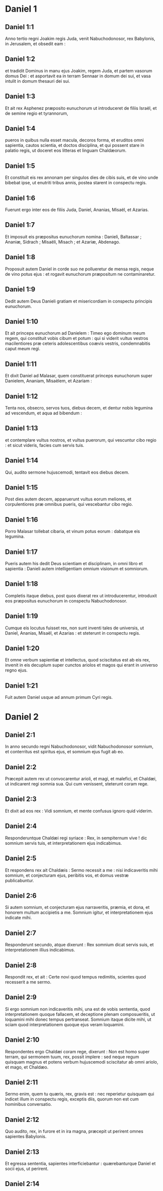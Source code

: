 * Daniel 1

** Daniel 1:1

Anno tertio regni Joakim regis Juda, venit Nabuchodonosor, rex Babylonis, in Jerusalem, et obsedit eam :

** Daniel 1:2

et tradidit Dominus in manu ejus Joakim, regem Juda, et partem vasorum domus Dei : et asportavit ea in terram Sennaar in domum dei sui, et vasa intulit in domum thesauri dei sui.

** Daniel 1:3

Et ait rex Asphenez præposito eunuchorum ut introduceret de filiis Israël, et de semine regio et tyrannorum,

** Daniel 1:4

pueros in quibus nulla esset macula, decoros forma, et eruditos omni sapientia, cautos scientia, et doctos disciplina, et qui possent stare in palatio regis, ut doceret eos litteras et linguam Chaldæorum.

** Daniel 1:5

Et constituit eis rex annonam per singulos dies de cibis suis, et de vino unde bibebat ipse, ut enutriti tribus annis, postea starent in conspectu regis.

** Daniel 1:6

Fuerunt ergo inter eos de filiis Juda, Daniel, Ananias, Misaël, et Azarias.

** Daniel 1:7

Et imposuit eis præpositus eunuchorum nomina : Danieli, Baltassar ; Ananiæ, Sidrach ; Misaëli, Misach ; et Azariæ, Abdenago.

** Daniel 1:8

Proposuit autem Daniel in corde suo ne pollueretur de mensa regis, neque de vino potus ejus : et rogavit eunuchorum præpositum ne contaminaretur.

** Daniel 1:9

Dedit autem Deus Danieli gratiam et misericordiam in conspectu principis eunuchorum.

** Daniel 1:10

Et ait princeps eunuchorum ad Danielem : Timeo ego dominum meum regem, qui constituit vobis cibum et potum : qui si viderit vultus vestros macilentiores præ ceteris adolescentibus coævis vestris, condemnabitis caput meum regi.

** Daniel 1:11

Et dixit Daniel ad Malasar, quem constituerat princeps eunuchorum super Danielem, Ananiam, Misaëlem, et Azariam :

** Daniel 1:12

Tenta nos, obsecro, servos tuos, diebus decem, et dentur nobis legumina ad vescendum, et aqua ad bibendum :

** Daniel 1:13

et contemplare vultus nostros, et vultus puerorum, qui vescuntur cibo regio : et sicut videris, facies cum servis tuis.

** Daniel 1:14

Qui, audito sermone hujuscemodi, tentavit eos diebus decem.

** Daniel 1:15

Post dies autem decem, apparuerunt vultus eorum meliores, et corpulentiores præ omnibus pueris, qui vescebantur cibo regio.

** Daniel 1:16

Porro Malasar tollebat cibaria, et vinum potus eorum : dabatque eis legumina.

** Daniel 1:17

Pueris autem his dedit Deus scientiam et disciplinam, in omni libro et sapientia : Danieli autem intelligentiam omnium visionum et somniorum.

** Daniel 1:18

Completis itaque diebus, post quos dixerat rex ut introducerentur, introduxit eos præpositus eunuchorum in conspectu Nabuchodonosor.

** Daniel 1:19

Cumque eis locutus fuisset rex, non sunt inventi tales de universis, ut Daniel, Ananias, Misaël, et Azarias : et steterunt in conspectu regis.

** Daniel 1:20

Et omne verbum sapientiæ et intellectus, quod sciscitatus est ab eis rex, invenit in eis decuplum super cunctos ariolos et magos qui erant in universo regno ejus.

** Daniel 1:21

Fuit autem Daniel usque ad annum primum Cyri regis.   

* Daniel 2

** Daniel 2:1

In anno secundo regni Nabuchodonosor, vidit Nabuchodonosor somnium, et conterritus est spiritus ejus, et somnium ejus fugit ab eo.

** Daniel 2:2

Præcepit autem rex ut convocarentur arioli, et magi, et malefici, et Chaldæi, ut indicarent regi somnia sua. Qui cum venissent, steterunt coram rege.

** Daniel 2:3

Et dixit ad eos rex : Vidi somnium, et mente confusus ignoro quid viderim.

** Daniel 2:4

Responderuntque Chaldæi regi syriace : Rex, in sempiternum vive ! dic somnium servis tuis, et interpretationem ejus indicabimus.

** Daniel 2:5

Et respondens rex ait Chaldæis : Sermo recessit a me : nisi indicaveritis mihi somnium, et conjecturam ejus, peribitis vos, et domus vestræ publicabuntur.

** Daniel 2:6

Si autem somnium, et conjecturam ejus narraveritis, præmia, et dona, et honorem multum accipietis a me. Somnium igitur, et interpretationem ejus indicate mihi.

** Daniel 2:7

Responderunt secundo, atque dixerunt : Rex somnium dicat servis suis, et interpretationem illius indicabimus.

** Daniel 2:8

Respondit rex, et ait : Certe novi quod tempus redimitis, scientes quod recesserit a me sermo.

** Daniel 2:9

Si ergo somnium non indicaveritis mihi, una est de vobis sententia, quod interpretationem quoque fallacem, et deceptione plenam composueritis, ut loquamini mihi donec tempus pertranseat. Somnium itaque dicite mihi, ut sciam quod interpretationem quoque ejus veram loquamini.

** Daniel 2:10

Respondentes ergo Chaldæi coram rege, dixerunt : Non est homo super terram, qui sermonem tuum, rex, possit implere : sed neque regum quisquam magnus et potens verbum hujuscemodi sciscitatur ab omni ariolo, et mago, et Chaldæo.

** Daniel 2:11

Sermo enim, quem tu quæris, rex, gravis est : nec reperietur quisquam qui indicet illum in conspectu regis, exceptis diis, quorum non est cum hominibus conversatio.

** Daniel 2:12

Quo audito, rex, in furore et in ira magna, præcepit ut perirent omnes sapientes Babylonis.

** Daniel 2:13

Et egressa sententia, sapientes interficiebantur : quærebanturque Daniel et socii ejus, ut perirent.

** Daniel 2:14

Tunc Daniel requisivit de lege atque sententia ab Arioch principe militiæ regis, qui egressus fuerat ad interficiendos sapientes Babylonis.

** Daniel 2:15

Et interrogavit eum, qui a rege potestatem acceperat, quam ob causam tam crudelis sententia a facie regis esset egressa. Cum ergo rem indicasset Arioch Danieli,

** Daniel 2:16

Daniel ingressus rogavit regem ut tempus daret sibi ad solutionem indicandam regi.

** Daniel 2:17

Et ingressus est domum suam, Ananiæque et Misaëli et Azariæ, sociis suis, indicavit negotium,

** Daniel 2:18

ut quærerent misericordiam a facie Dei cæli super sacramento isto, et non perirent Daniel et socii ejus cum ceteris sapientibus Babylonis.  

** Daniel 2:19

Tunc Danieli mysterium per visionem nocte revelatum est : et benedixit Daniel Deum cæli,

** Daniel 2:20

et locutus ait : Sit nomen Domini benedictum a sæculo et usque in sæculum : quia sapientia et fortitudo ejus sunt.

** Daniel 2:21

Et ipse mutat tempora, et ætates : transfert regna, atque constituit : dat sapientiam sapientibus, et scientiam intelligentibus disciplinam.

** Daniel 2:22

Ipse revelat profunda et abscondita, et novit in tenebris constituta : et lux cum eo est.

** Daniel 2:23

Tibi, Deus patrum nostrorum, confiteor, teque laudo, quia sapientiam et fortitudinem dedisti mihi, et nunc ostendisti mihi quæ rogavimus te, quia sermonem regis aperuisti nobis.

** Daniel 2:24

Post hæc Daniel ingressus ad Arioch, quem constituerat rex ut perderet sapientes Babylonis, sic ei locutus est : Sapientes Babylonis ne perdas : introduc me in conspectu regis, et solutionem regi narrabo.  

** Daniel 2:25

Tunc Arioch festinus introduxit Danielem ad regem, et dixit ei : Inveni hominem de filiis transmigrationis Juda, qui solutionem regi annuntiet.

** Daniel 2:26

Respondit rex, et dixit Danieli, cujus nomen erat Baltassar : Putasne vere potes mihi indicare somnium, quod vidi, et interpretationem ejus ?

** Daniel 2:27

Et respondens Daniel coram rege, ait : Mysterium, quod rex interrogat, sapientes, magi, arioli, et aruspices nequeunt indicare regi :

** Daniel 2:28

sed est Deus in cælo revelans mysteria, qui indicavit tibi, rex Nabuchodonosor, quæ ventura sunt in novissimis temporibus. Somnium tuum, et visiones capitis tui in cubili tuo hujuscemodi sunt.

** Daniel 2:29

Tu, rex, cogitare cœpisti in strato tuo, quid esset futurum post hæc : et qui revelat mysteria, ostendit tibi quæ ventura sunt.

** Daniel 2:30

Mihi quoque non in sapientia, quæ est in me plus quam in cunctis viventibus, sacramentum hoc revelatum est : sed ut interpretatio regi manifesta fieret, et cogitationes mentis tuæ scires.

** Daniel 2:31

Tu, rex, videbas, et ecce quasi statua una grandis : statua illa magna, et statura sublimis stabat contra te, et intuitus ejus erat terribilis.

** Daniel 2:32

Hujus statuæ caput ex auro optimo erat, pectus autem et brachia de argento, porro venter et femora ex ære,

** Daniel 2:33

tibiæ autem ferreæ : pedum quædam pars erat ferrea, quædam autem fictilis.

** Daniel 2:34

Videbas ita, donec abscissus est lapis de monte sine manibus : et percussit statuam in pedibus ejus ferreis et fictilibus, et comminuit eos.

** Daniel 2:35

Tunc contrita sunt pariter ferrum, testa, æs, argentum, et aurum, et redacta quasi in favillam æstivæ areæ, quæ rapta sunt vento, nullusque locus inventus est eis : lapis autem, qui percusserat statuam, factus est mons magnus, et implevit universam terram.

** Daniel 2:36

Hoc est somnium : interpretationem quoque ejus dicemus coram te, rex.  

** Daniel 2:37

Tu rex regum es : et Deus cæli regnum, et fortitudinem, et imperium, et gloriam dedit tibi :

** Daniel 2:38

et omnia, in quibus habitant filii hominum, et bestiæ agri : volucres quoque cæli dedit in manu tua, et sub ditione tua universa constituit : tu es ergo caput aureum.

** Daniel 2:39

Et post te consurget regnum aliud minus te argenteum : et regnum tertium aliud æreum, quod imperabit universæ terræ.

** Daniel 2:40

Et regnum quartum erit velut ferrum : quomodo ferrum comminuit, et domat omnia, sic comminuet, et conteret omnia hæc.

** Daniel 2:41

Porro quia vidisti pedum, et digitorum partem testæ figuli, et partem ferream, regnum divisum erit : quod tamen de plantario ferri orietur, secundum quod vidisti ferrum mistum testæ ex luto.

** Daniel 2:42

Et digitos pedum ex parte ferreos, et ex parte fictiles : ex parte regnum erit solidum, et ex parte contritum.

** Daniel 2:43

Quod autem vidisti ferrum mistum testæ ex luto, commiscebuntur quidem humano semine, sed non adhærebunt sibi, sicut ferrum misceri non potest testæ.

** Daniel 2:44

In diebus autem regnorum illorum suscitabit Deus cæli regnum, quod in æternum non dissipabitur, et regnum ejus alteri populo non tradetur : comminuet autem, et consumet universa regna hæc, et ipsum stabit in æternum.

** Daniel 2:45

Secundum quod vidisti, quod de monte abscissus est lapis sine manibus, et comminuit testam, et ferrum, et æs, et argentum, et aurum, Deus magnus ostendit regi quæ ventura sunt postea : et verum est somnium, et fidelis interpretatio ejus.  

** Daniel 2:46

Tunc rex Nabuchodonosor cecidit in faciem suam, et Danielem adoravit, et hostias, et incensum præcepit ut sacrificarent ei.

** Daniel 2:47

Loquens ergo rex, ait Danieli : Vere Deus vester Deus deorum est, et Dominus regum, et revelans mysteria : quoniam tu potuisti aperire hoc sacramentum.

** Daniel 2:48

Tunc rex Danielem in sublime extulit, et munera multa et magna dedit ei : et constituit eum principem super omnes provincias Babylonis, et præfectum magistratuum super cunctos sapientes Babylonis.

** Daniel 2:49

Daniel autem postulavit a rege, et constituit super opera provinciæ Babylonis Sidrach, Misach, et Abdenago : ipse autem Daniel erat in foribus regis.   

* Daniel 3

** Daniel 3:1

Nabuchodonosor rex fecit statuam auream, altitudine cubitorum sexaginta, latitudine cubitorum sex, et statuit eam in campo Dura, provinciæ Babylonis.

** Daniel 3:2

Itaque Nabuchodonosor rex misit ad congregandos satrapas, magistratus, et judices, duces, et tyrannos, et præfectos, omnesque principes regionum, ut convenirent ad dedicationem statuæ quam erexerat Nabuchodonosor rex.

** Daniel 3:3

Tunc congregati sunt satrapæ, magistratus, et judices, duces, et tyranni, et optimates, qui erant in potestatibus constituti, et universi principes regionum, ut convenirent ad dedicationem statuæ, quam erexerat Nabuchodonosor rex. Stabant autem in conspectu statuæ, quam posuerat Nabuchodonosor rex :

** Daniel 3:4

et præco clamabat valenter : Vobis dicitur populis, tribubus, et linguis :

** Daniel 3:5

in hora qua audieritis sonitum tubæ, et fistulæ, et citharæ, sambucæ, et psalterii, et symphoniæ, et universi generis musicorum, cadentes adorate statuam auream, quam constituit Nabuchodonosor rex.

** Daniel 3:6

Si quis autem non prostratus adoraverit, eadem hora mittetur in fornacem ignis ardentis.

** Daniel 3:7

Post hæc igitur, statim ut audierunt omnes populi sonitum tubæ, fistulæ, et citharæ, sambucæ, et psalterii, et symphoniæ, et omnis generis musicorum, cadentes omnes populi, tribus, et linguæ adoraverunt statuam auream, quam constituerat Nabuchodonosor rex.  

** Daniel 3:8

Statimque in ipso tempore accedentes viri Chaldæi accusaverunt Judæos :

** Daniel 3:9

dixeruntque Nabuchodonosor regi : Rex, in æternum vive !

** Daniel 3:10

tu, rex, posuisti decretum, ut omnis homo, qui audierit sonitum tubæ, fistulæ, et citharæ, sambucæ, et psalterii, et symphoniæ, et universi generis musicorum, prosternat se, et adoret statuam auream :

** Daniel 3:11

si quis autem non procidens adoraverit, mittatur in fornacem ignis ardentis.

** Daniel 3:12

Sunt ergo viri Judæi, quos constituisti super opera regionis Babylonis, Sidrach, Misach, et Abdenago : viri isti contempserunt, rex, decretum tuum : deos tuos non colunt, et statuam auream, quam erexisti, non adorant.

** Daniel 3:13

Tunc Nabuchodonosor, in furore et in ira, præcepit ut adducerentur Sidrach, Misach, et Abdenago : qui confestim adducti sunt in conspectu regis.

** Daniel 3:14

Pronuntiansque Nabuchodonosor rex, ait eis : Verene Sidrach, Misach, et Abdenago, deos meos non colitis, et statuam auream, quam constitui, non adoratis ?

** Daniel 3:15

nunc ergo si estis parati, quacumque hora audieritis sonitum tubæ, fistulæ, citharæ, sambucæ, et psalterii, et symphoniæ, omnisque generis musicorum, prosternite vos, et adorate statuam, quam feci : quod si non adoraveritis, eadem hora mittemini in fornacem ignis ardentis : et quis est Deus, qui eripiet vos de manu mea ?

** Daniel 3:16

Respondentes Sidrach, Misach, et Abdenago, dixerunt regi Nabuchodonosor : Non oportet nos de hac re respondere tibi.

** Daniel 3:17

Ecce enim Deus noster, quem colimus, potest eripere nos de camino ignis ardentis, et de manibus tuis, o rex, liberare.

** Daniel 3:18

Quod si noluerit, notum sit tibi, rex, quia deos tuos non colimus, et statuam auream, quam erexisti, non adoramus.

** Daniel 3:19

Tunc Nabuchodonosor repletus est furore, et aspectus faciei illius immutatus est super Sidrach, Misach, et Abdenago : et præcepit ut succenderetur fornax septuplum quam succendi consueverat.

** Daniel 3:20

Et viris fortissimis de exercitu suo jussit ut ligatis pedibus Sidrach, Misach, et Abdenago, mitterent eos in fornacem ignis ardentis.

** Daniel 3:21

Et confestim viri illi vincti, cum braccis suis, et tiaris, et calceamentis, et vestibus, missi sunt in medium fornacis ignis ardentis :

** Daniel 3:22

nam jussio regis urgebat. Fornax autem succensa erat nimis : porro viros illos, qui miserant Sidrach, Misach, et Abdenago, interfecit flamma ignis.

** Daniel 3:23

Viri autem hi tres, id est, Sidrach, Misach, et Abdenago, ceciderunt in medio camino ignis ardentis, colligati.  

** Daniel 3:24

Et ambulabant in medio flammæ, laudantes Deum, et benedicentes Domino.

** Daniel 3:25

Stans autem Azarias oravit sic, aperiensque os suum in medio ignis, ait :  

** Daniel 3:26

Benedictus es, Domine Deus patrum nostrorum,  et laudabile, et gloriosum nomen tuum in sæcula : 

** Daniel 3:27

quia justus es in omnibus, quæ fecisti nobis,  et universa opera tua vera, et viæ tuæ rectæ,  et omnia judicia tua vera.

** Daniel 3:28

Judicia enim vera fecisti  juxta omnia, quæ induxisti super nos,  et super civitatem sanctam patrum nostrorum Jerusalem :  quia in veritate et in judicio induxisti omnia hæc  propter peccata nostra. 

** Daniel 3:29

Peccavimus enim, et inique egimus recedentes a te,  et deliquimus in omnibus : 

** Daniel 3:30

et præcepta tua non audivimus,  nec observavimus,  nec fecimus sicut præceperas nobis  ut bene nobis esset. 

** Daniel 3:31

Omnia ergo, quæ induxisti super nos,  et universa quæ fecisti nobis,  in vero judicio fecisti ; 

** Daniel 3:32

et tradidisti nos in manibus inimicorum nostrorum iniquorum,  et pessimorum, prævaricatorumque,  et regi injusto, et pessimo ultra omnem terram. 

** Daniel 3:33

Et nunc non possumus aperire os :  confusio, et opprobrium facti sumus servis tuis,  et his qui colunt te. 

** Daniel 3:34

Ne, quæsumus, tradas nos in perpetuum propter nomen tuum,  et ne dissipes testamentum tuum : 

** Daniel 3:35

neque auferas misericordiam tuam a nobis,  propter Abraham, dilectum tuum,  et Isaac, servum tuum,  et Israël, sanctum tuum, 

** Daniel 3:36

quibus locutus es pollicens quod multiplicares semen eorum  sicut stellas cæli,  et sicut arenam quæ est in littore maris ; 

** Daniel 3:37

quia, Domine, imminuti sumus plus quam omnes gentes,  sumusque humiles in universa terra hodie  propter peccata nostra. 

** Daniel 3:38

Et non est in tempore hoc princeps, et dux, et propheta,  neque holocaustum, neque sacrificium,  neque oblatio, neque incensum,  neque locus primitiarum coram te, 

** Daniel 3:39

ut possimus invenire misericordiam tuam,  sed in animo contrito, et spiritu humilitatis suscipiamur. 

** Daniel 3:40

Sicut in holocausto arietum, et taurorum,  et sicut in millibus agnorum pinguium,  sic fiat sacrificium nostrum in conspectu tuo hodie, ut placeat tibi,  quoniam non est confusio confidentibus in te. 

** Daniel 3:41

Et nunc sequimur te in toto corde ;  et timemus te, et quærimus faciem tuam. 

** Daniel 3:42

Nec confundas nos,  sed fac nobiscum juxta mansuetudinem tuam,  et secundum multitudinem misericordiæ tuæ. 

** Daniel 3:43

Et erue nos in mirabilibus tuis,  et da gloriam nomini tuo, Domine ; 

** Daniel 3:44

et confundantur omnes qui ostendunt servis tuis mala :  confundantur in omni potentia tua,  et robur eorum conteratur : 

** Daniel 3:45

et sciant quia tu es Dominus Deus solus,  et gloriosus super orbem terrarum.

** Daniel 3:46

Et non cessabant qui miserant eos ministri regis succendere fornacem, naphtha, et stuppa, et pice, et malleolis,

** Daniel 3:47

et effundebatur flamma super fornacem cubitis quadraginta novem :

** Daniel 3:48

et erupit, et incendit quos reperit juxta fornacem de Chaldæis.

** Daniel 3:49

Angelus autem Domini descendit cum Azaria, et sociis ejus in fornacem : et excussit flammam ignis de fornace,

** Daniel 3:50

et fecit medium fornacis quasi ventum roris flantem, et non tetigit eos omnino ignis, neque contristavit, nec quidquam molestiæ intulit.

** Daniel 3:51

Tunc hi tres quasi ex uno ore laudabant, et glorificabant, et benedicebant Deum in fornace, dicentes : 

** Daniel 3:52

Benedictus es, Domine Deus patrum nostrorum :  et laudabilis, et gloriosus, et superexaltatus in sæcula.  Et benedictum nomen gloriæ tuæ sanctum :  et laudabile, et superexaltatum in omnibus sæculis. 

** Daniel 3:53

Benedictus es in templo sancto gloriæ tuæ :  et superlaudabilis, et supergloriosus in sæcula. 

** Daniel 3:54

Benedictus es in throno regni tui :  et superlaudabilis, et superexaltatus in sæcula. 

** Daniel 3:55

Benedictus es, qui intueris abyssos, et sedes super cherubim :  et laudabilis, et superexaltatus in sæcula. 

** Daniel 3:56

Benedictus es in firmamento cæli :  et laudabilis et gloriosus in sæcula. 

** Daniel 3:57

Benedicite, omnia opera Domini, Domino :  laudate et superexaltate eum in sæcula. 

** Daniel 3:58

Benedicite, angeli Domini, Domino :  laudate et superexaltate eum in sæcula. 

** Daniel 3:59

Benedicite, cæli, Domino :  laudate et superexaltate eum in sæcula. 

** Daniel 3:60

Benedicite, aquæ omnes, quæ super cælos sunt, Domino :  laudate et superexaltate eum in sæcula. 

** Daniel 3:61

Benedicite, omnes virtutes Domini, Domino :  laudate et superexaltate eum in sæcula. 

** Daniel 3:62

Benedicite, sol et luna, Domino :  laudate et superexaltate eum in sæcula. 

** Daniel 3:63

Benedicite, stellæ cæli, Domino :  laudate et superexaltate eum in sæcula. 

** Daniel 3:64

Benedicite, omnis imber et ros, Domino :  laudate et superexaltate eum in sæcula. 

** Daniel 3:65

Benedicite, omnes spiritus Dei, Domino :  laudate et superexaltate eum in sæcula. 

** Daniel 3:66

Benedicite, ignis et æstus, Domino :  laudate et superexaltate eum in sæcula. 

** Daniel 3:67

Benedicite, frigus et æstus, Domino :  laudate et superexaltate eum in sæcula. 

** Daniel 3:68

Benedicite, rores et pruina, Domino :  laudate et superexaltate eum in sæcula. 

** Daniel 3:69

Benedicite, gelu et frigus, Domino :  laudate et superexaltate eum in sæcula. 

** Daniel 3:70

Benedicite, glacies et nives, Domino :  laudate et superexaltate eum in sæcula. 

** Daniel 3:71

Benedicite, noctes et dies, Domino  laudate et superexaltate eum in sæcula. 

** Daniel 3:72

Benedicite, lux et tenebræ, Domino :  laudate et superexaltate eum in sæcula. 

** Daniel 3:73

Benedicite, fulgura et nubes, Domino :  laudate et superexaltate eum in sæcula. 

** Daniel 3:74

Benedicat terra Dominum :  laudet et superexaltet eum in sæcula. 

** Daniel 3:75

Benedicite, montes et colles, Domino :  laudate et superexaltate eum in sæcula. 

** Daniel 3:76

Benedicite, universa germinantia in terra, Domino :  laudate et superexaltate eum in sæcula. 

** Daniel 3:77

Benedicite, fontes, Domino :  laudate et superexaltate eum in sæcula. 

** Daniel 3:78

Benedicite, maria et flumina, Domino :  laudate et superexaltate eum in sæcula. 

** Daniel 3:79

Benedicite, cete, et omnia quæ moventur in aquis, Domino :  laudate et superexaltate eum in sæcula. 

** Daniel 3:80

Benedicite, omnes volucres cæli, Domino :  laudate et superexaltate eum in sæcula. 

** Daniel 3:81

Benedicite, omnes bestiæ et pecora, Domino :  laudate et superexaltate eum in sæcula. 

** Daniel 3:82

Benedicite, filii hominum, Domino :  laudate et superexaltate eum in sæcula. 

** Daniel 3:83

Benedicat Israël Dominum :  laudet et superexaltet eum in sæcula. 

** Daniel 3:84

Benedicite, sacerdotes Domini, Domino :  laudate et superexaltate eum in sæcula. 

** Daniel 3:85

Benedicite, servi Domini, Domino :  laudate et superexaltate eum in sæcula. 

** Daniel 3:86

Benedicite, spiritus et animæ justorum, Domino :  laudate et superexaltate eum in sæcula. 

** Daniel 3:87

Benedicite, sancti et humiles corde, Domino :  laudate et superexaltate eum in sæcula. 

** Daniel 3:88

Benedicite, Anania, Azaria, Misaël, Domino :  laudate et superexaltate eum in sæcula :  quia eruit nos de inferno,  et salvos fecit de manu mortis :  et liberavit nos de medio ardentis flammæ,  et de medio ignis eruit nos. 

** Daniel 3:89

Confitemini Domino, quoniam bonus :  quoniam in sæculum misericordia ejus. 

** Daniel 3:90

Benedicite, omnes religiosi, Domino Deo deorum :  laudate et confitemini ei, quia in omnia sæcula misericordia ejus.  

** Daniel 3:91

Tunc Nabuchodonosor rex obstupuit, et surrexit propere, et ait optimatibus suis : Nonne tres viros misimus in medium ignis compeditos ? Qui respondentes regi, dixerunt : Vere, rex.

** Daniel 3:92

Respondit, et ait : Ecce ego video quatuor viros solutos, et ambulantes in medio ignis, et nihil corruptionis in eis est, et species quarti similis filio Dei.

** Daniel 3:93

Tunc accessit Nabuchodonosor ad ostium fornacis ignis ardentis, et ait : Sidrach, Misach, et Abdenago, servi Dei excelsi, egredimini, et venite. Statimque egressi sunt Sidrach, Misach, et Abdenago de medio ignis.

** Daniel 3:94

Et congregati satrapæ, et magistratus, et judices, et potentes regis contemplabantur viros illos, quoniam nihil potestatis habuisset ignis in corporibus eorum, et capillus capitis eorum non esset adustus, et sarabala eorum non fuissent immutata, et odor ignis non transisset per eos.

** Daniel 3:95

Et erumpens Nabuchodonosor, ait : Benedictus Deus eorum, Sidrach videlicet, Misach, et Abdenago : qui misit angelum suum, et eruit servos suos, qui crediderunt in eum : et verbum regis immutaverunt, et tradiderunt corpora sua ne servirent, et ne adorarent omnem deum, excepto Deo suo.

** Daniel 3:96

A me ergo positum est hoc decretum : ut omnis populus, tribus, et lingua, quæcumque locuta fuerit blasphemiam contra Deum Sidrach, Misach, et Abdenago, dispereat, et domus ejus vastetur : neque enim est alius deus, qui possit ita salvare.

** Daniel 3:97

Tunc rex promovit Sidrach, Misach, et Abdenago in provincia Babylonis.  

** Daniel 3:98

Nabuchodonosor rex, omnibus populis, gentibus, et linguis, qui habitant in universa terra, pax vobis multiplicetur.

** Daniel 3:99

Signa, et mirabilia fecit apud me Deus excelsus. Placuit ergo mihi prædicare

** Daniel 3:100

signa ejus, quia magna sunt : et mirabilia ejus, quia fortia : et regnum ejus regnum sempiternum, et potestas ejus in generationem et generationem.   

* Daniel 4

** Daniel 4:1

Ego Nabuchodonosor quietus eram in domo mea, et florens in palatio meo :

** Daniel 4:2

somnium vidi, quod perterruit me : et cogitationes meæ in strato meo, et visiones capitis mei conturbaverunt me.

** Daniel 4:3

Et per me propositum est decretum ut introducerentur in conspectu meo cuncti sapientes Babylonis, et ut solutionem somnii indicarent mihi.

** Daniel 4:4

Tunc ingrediebantur arioli, magi, Chaldæi, et aruspices, et somnium narravi in conspectu eorum : et solutionem ejus non indicaverunt mihi,

** Daniel 4:5

donec collega ingressus est in conspectu meo Daniel, cui nomen Baltassar secundum nomen dei mei, qui habet spiritum deorum sanctorum in semetipso : et somnium coram ipso locutus sum.

** Daniel 4:6

Baltassar, princeps ariolorum, quoniam ego scio quod spiritum sanctorum deorum habeas in te, et omne sacramentum non est impossibile tibi : visiones somniorum meorum, quas vidi, et solutionem earum narra.

** Daniel 4:7

Visio capitis mei in cubili meo : videbam, et ecce arbor in medio terræ, et altitudo ejus nimia.

** Daniel 4:8

Magna arbor, et fortis, et proceritas ejus contingens cælum : aspectus illius erat usque ad terminos universæ terræ.

** Daniel 4:9

Folia ejus pulcherrima, et fructus ejus nimius : et esca universorum in ea. Subter eam habitabant animalia et bestiæ, et in ramis ejus conversabantur volucres cæli : et ex ea vescebatur omnis caro.

** Daniel 4:10

Videbam in visione capitis mei super stratum meum, et ecce vigil, et sanctus, de cælo descendit.

** Daniel 4:11

Clamavit fortiter, et sic ait : Succidite arborem, et præcidite ramos ejus : excutite folia ejus, et dispergite fructus ejus : fugiant bestiæ, quæ subter eam sunt, et volucres de ramis ejus.

** Daniel 4:12

Verumtamen germen radicum ejus in terra sinite, et alligetur vinculo ferreo et æreo in herbis quæ foris sunt, et rore cæli tingatur, et cum feris pars ejus in herba terræ.

** Daniel 4:13

Cor ejus ab humano commutetur, et cor feræ detur ei : et septem tempora mutentur super eum.

** Daniel 4:14

In sententia vigilum decretum est, et sermo sanctorum, et petitio : donec cognoscant viventes quoniam dominatur Excelsus in regno hominum, et cuicumque voluerit, dabit illud, et humillimum hominem constituet super eum.

** Daniel 4:15

Hoc somnium vidi ego Nabuchodonosor rex : tu ergo Baltassar interpretationem narra festinus, quia omnes sapientes regni mei non queunt solutionem edicere mihi : tu autem potes, quia spiritus deorum sanctorum in te est.

** Daniel 4:16

Tunc Daniel, cujus nomen Baltassar, cœpit intra semetipsum tacitus cogitare quasi una hora : et cogitationes ejus conturbabant eum. Respondens autem rex, ait : Baltassar, somnium et interpretatio ejus non conturbent te. Respondit Baltassar, et dixit : Domine mi, somnium his, qui te oderunt, et interpretatio ejus hostibus tuis sit.

** Daniel 4:17

Arborem, quam vidisti sublimem atque robustam, cujus altitudo pertingit ad cælum, et aspectus illius in omnem terram ;

** Daniel 4:18

et rami ejus pulcherrimi, et fructus ejus nimius, et esca omnium in ea, subter eam habitantes bestiæ agri, et in ramis ejus commorantes aves cæli :

** Daniel 4:19

tu es rex, qui magnificatus es, et invaluisti : et magnitudo tua crevit, et pervenit usque ad cælum, et potestas tua in terminos universæ terræ.

** Daniel 4:20

Quod autem vidit rex vigilem, et sanctum descendere de cælo, et dicere : Succidite arborem, et dissipate illam, attamen germen radicum ejus in terra dimittite, et vinciatur ferro et ære in herbis foris, et rore cæli conspergatur, et cum feris sit pabulum ejus, donec septem tempora mutentur super eum :

** Daniel 4:21

hæc est interpretatio sententiæ Altissimi, quæ pervenit super dominum meum regem,

** Daniel 4:22

Ejicient te ab hominibus, et cum bestiis ferisque erit habitatio tua, et fœnum ut bos comedes, et rore cæli infunderis : septem quoque tempora mutabuntur super te, donec scias quod dominetur Excelsus super regnum hominum, et cuicumque voluerit, det illud.

** Daniel 4:23

Quod autem præcepit ut relinqueretur germen radicum ejus, id est arboris : regnum tuum tibi manebit postquam cognoveris potestatem esse cælestem.

** Daniel 4:24

Quam ob rem, rex, consilium meum placeat tibi, et peccata tua eleemosynis redime, et iniquitates tuas misericordiis pauperum : forsitan ignoscet delictis tuis.  

** Daniel 4:25

Omnia hæc venerunt super Nabuchodonosor regem.

** Daniel 4:26

Post finem mensium duodecim, in aula Babylonis deambulabat.

** Daniel 4:27

Responditque rex, et ait : Nonne hæc est Babylon magna, quam ego ædificavi in domum regni, in robore fortitudinis meæ, et in gloria decoris mei ?

** Daniel 4:28

Cumque sermo adhuc esset in ore regis, vox de cælo ruit : Tibi dicitur, Nabuchodonosor rex : Regnum tuum transibit a te,

** Daniel 4:29

et ab hominibus ejicient te, et cum bestiis et feris erit habitatio tua : fœnum quasi bos comedes, et septem tempora mutabuntur super te, donec scias quod dominetur Excelsus in regno hominum, et cuicumque voluerit, det illud.

** Daniel 4:30

Eadem hora sermo completus est super Nabuchodonosor, et ex hominibus abjectus est, et fœnum ut bos comedit, et rore cæli corpus ejus infectum est, donec capilli ejus in similitudinem aquilarum crescerent, et ungues ejus quasi avium.  

** Daniel 4:31

Igitur post finem dierum, ego Nabuchodonosor oculos meos ad cælum levavi, et sensus meus redditus est mihi : et Altissimo benedixi, et viventem in sempiternum laudavi et glorificavi : quia potestas ejus potestas sempiterna, et regnum ejus in generationem et generationem.

** Daniel 4:32

Et omnes habitatores terræ apud eum in nihilum reputati sunt : juxta voluntatem enim suam facit tam in virtutibus cæli quam in habitatoribus terræ : et non est qui resistat manui ejus, et dicat ei : Quare fecisti ?

** Daniel 4:33

In ipso tempore sensus meus reversus est ad me, et ad honorem regni mei, decoremque perveni : et figura mea reversa est ad me, et optimates mei et magistratus mei requisierunt me, et in regno meo restitutus sum : et magnificentia amplior addita est mihi.

** Daniel 4:34

Nunc igitur, ego Nabuchodonosor laudo, et magnifico, et glorifico regem cæli : quia omnia opera ejus vera, et viæ ejus judicia, et gradientes in superbia potest humiliare.   

* Daniel 5

** Daniel 5:1

Baltassar rex fecit grande convivium optimatibus suis mille : et unusquisque secundum suam bibebat ætatem.

** Daniel 5:2

Præcepit ergo jam temulentus ut afferrentur vasa aurea et argentea, quæ asportaverat Nabuchodonosor pater ejus de templo, quod fuit in Ierusalem, ut biberent in eis rex, et optimates ejus, uxoresque ejus, et concubinæ.

** Daniel 5:3

Tunc allata sunt vasa aurea, et argentea, quæ asportaverat de templo, quod fuerat in Ierusalem : et biberunt in eis rex, et optimates ejus, uxores et concubinæ illius.

** Daniel 5:4

Bibebant vinum, et laudabant deos suos aureos et argenteos, æreos, ferreos, ligneosque et lapideos.  

** Daniel 5:5

In eadem hora apparuerunt digiti, quasi manus hominis scribentis contra candelabrum in superficie parietis aulæ regiæ : et rex aspiciebat articulos manus scribentis.

** Daniel 5:6

Tunc facies regis commutata est, et cogitationes ejus conturbabant eum : et compages renum ejus solvebantur, et genua ejus ad se invicem collidebantur.

** Daniel 5:7

Exclamavit itaque rex fortiter ut introducerent magos, Chaldæos, et aruspices. Et proloquens rex ait sapientibus Babylonis : Quicumque legerit scripturam hanc, et interpretationem ejus manifestam mihi fecerit, purpura vestietur, et torquem auream habebit in collo, et tertius in regno meo erit.

** Daniel 5:8

Tunc ingressi omnes sapientes regis non potuerunt nec scripturam legere, nec interpretationem indicare regi.

** Daniel 5:9

Unde rex Baltassar satis conturbatus est, et vultus illius immutatus est ; sed et optimates ejus turbabantur.

** Daniel 5:10

Regina autem pro re, quæ acciderat regi et optimatibus ejus, domum convivii ingressa est : et proloquens ait : Rex, in æternum vive ! non te conturbent cogitationes tuæ, neque facies tua immutetur.

** Daniel 5:11

Est vir in regno tuo, qui spiritum deorum sanctorum habet in se, et in diebus patris tui scientia et sapientia inventæ sunt in eo : nam et rex Nabuchodonosor pater tuus principem magorum, incantatorum, Chaldæorum, et aruspicum constituit eum, pater, inquam, tuus, o rex :

** Daniel 5:12

quia spiritus amplior, et prudentia, intelligentiaque et interpretatio somniorum, et ostensio secretorum, ac solutio ligatorum inventæ sunt in eo, hoc est in Daniele : cui rex posuit nomen Baltassar. Nunc itaque Daniel vocetur, et interpretationem narrabit.  

** Daniel 5:13

Igitur introductus est Daniel coram rege : ad quem præfatus rex ait : Tu es Daniel de filiis captivitatis Judæ, quem adduxit pater meus rex de Judæa ?

** Daniel 5:14

audivi de te, quoniam spiritum deorum habeas, et scientia, intelligentiaque ac sapientia ampliores inventæ sunt in te.

** Daniel 5:15

Et nunc introgressi sunt in conspectu meo sapientes magi, ut scripturam hanc legerent, et interpretationem ejus indicarent mihi : et nequiverunt sensum hujus sermonis edicere.

** Daniel 5:16

Porro ego audivi de te, quod possis obscura interpretari, et ligata dissolvere : si ergo vales scripturam legere, et interpretationem ejus indicare mihi, purpura vestieris, et torquem auream circa collum tuum habebis, et tertius in regno meo princeps eris.

** Daniel 5:17

Ad quæ respondens Daniel, ait coram rege : Munera tua sint tibi, et dona domus tuæ alteri da : scripturam autem legam tibi, rex, et interpretationem ejus ostendam tibi.

** Daniel 5:18

O rex, Deus altissimus regnum et magnificentiam, gloriam et honorem dedit Nabuchodonosor patri tuo.

** Daniel 5:19

Et propter magnificentiam, quam dederat ei, universi populi, tribus, et linguæ tremebant, et metuebant eum : quos volebat, interficiebat : et quos volebat, percutiebat : et quos volebat, exaltabat : et quos volebat, humiliabat.

** Daniel 5:20

Quando autem elevatum est cor ejus, et spiritus illius obfirmatus est ad superbiam, depositus est de solio regni sui, et gloria ejus ablata est :

** Daniel 5:21

et a filiis hominum ejectus est, sed et cor ejus cum bestiis positum est, et cum onagris erat habitatio ejus : fœnum quoque ut bos comedebat, et rore cæli corpus ejus infectum est, donec cognosceret quod potestatem haberet Altissimus in regno hominum, et quemcumque voluerit, suscitabit super illud.

** Daniel 5:22

Tu quoque, filius ejus Baltassar, non humiliasti cor tuum, cum scires hæc omnia :

** Daniel 5:23

sed adversum Dominatorem cæli elevatus es : et vasa domus ejus allata sunt coram te, et tu, et optimates tui, et uxores tuæ, et concubinæ tuæ vinum bibistis in eis : deos quoque argenteos, et aureos, et æreos, ferreos, ligneosque et lapideos, qui non vident, neque audiunt, neque sentiunt, laudasti : porro Deum, qui habet flatum tuum in manu sua, et omnes vias tuas, non glorificasti.

** Daniel 5:24

Idcirco ab eo missus est articulus manus, quæ scripsit hoc quod exaratum est.

** Daniel 5:25

Hæc est autem scriptura, quæ digesta est : Mane, Thecel, Phares.

** Daniel 5:26

Et hæc est interpretatio sermonis. Mane : numeravit Deus regnum tuum, et complevit illud.

** Daniel 5:27

Thecel : appensus es in statera, et inventus es minus habens.

** Daniel 5:28

Phares : divisum est regnum tuum, et datum est Medis, et Persis.  

** Daniel 5:29

Tunc, jubente rege, indutus est Daniel purpura, et circumdata est torques aurea collo ejus : et prædicatum est de eo quod haberet potestatem tertius in regno suo.

** Daniel 5:30

Eadem nocte interfectus est Baltassar rex Chaldæus.

** Daniel 5:31

Et Darius Medus successit in regnum, annos natus sexaginta duos.   

* Daniel 6

** Daniel 6:1

Placuit Dario, et constituit super regnum satrapas centum viginti ut essent in toto regno suo.

** Daniel 6:2

Et super eos principes tres, ex quibus Daniel unus erat : ut satrapæ illis redderent rationem, et rex non sustineret molestiam.

** Daniel 6:3

Igitur Daniel superabat omnes principes et satrapas, quia spiritus Dei amplior erat in illo.

** Daniel 6:4

Porro rex cogitabat constituere eum super omne regnum : unde principes, et satrapæ quærebant occasionem ut invenirent Danieli ex latere regis : nullamque causam, et suspicionem reperire potuerunt, eo quod fidelis esset, et omnis culpa, et suspicio non inveniretur in eo.

** Daniel 6:5

Dixerunt ergo viri illi : Non inveniemus Danieli huic aliquam occasionem, nisi forte in lege Dei sui.

** Daniel 6:6

Tunc principes et satrapæ surripuerunt regi, et sic locuti sunt ei : Dari rex, in æternum vive !

** Daniel 6:7

consilium inierunt omnes principes regni tui, magistratus, et satrapæ, senatores, et judices, ut decretum imperatorium exeat, et edictum : ut omnis, qui petierit aliquam petitionem a quocumque deo et homine usque ad triginta dies, nisi a te, rex, mittatur in lacum leonum.

** Daniel 6:8

Nunc itaque rex, confirma sententiam, et scribe decretum : ut non immutetur quod statutum est a Medis et Persis, nec prævaricari cuiquam liceat.

** Daniel 6:9

Porro rex Darius proposuit edictum, et statuit.  

** Daniel 6:10

Quod cum Daniel comperisset, id est, constitutam legem, ingressus est domum suam : et fenestris apertis in cœnaculo suo contra Jerusalem tribus temporibus in die flectebat genua sua, et adorabat, confitebaturque coram Deo suo sicut et ante facere consueverat.

** Daniel 6:11

Viri ergo illi curiosius inquirentes invenerunt Danielem orantem, et obsecrantem Deum suum.

** Daniel 6:12

Et accedentes locuti sunt regi super edicto : Rex, numquid non constituisti ut omnis homo qui rogaret quemquam de diis et hominibus usque ad dies triginta, nisi te, rex, mitteretur in lacum leonum ? Ad quos respondens rex, ait : Verus est sermo juxta decretum Medorum atque Persarum, quod prævaricari non licet.

** Daniel 6:13

Tunc respondentes dixerunt coram rege : Daniel de filiis captivitatis Juda, non curavit de lege tua, et de edicto quod constituisti : sed tribus temporibus per diem orat obsecratione sua.

** Daniel 6:14

Quod verbum cum audisset rex, satis contristatus est : et pro Daniele posuit cor ut liberaret eum, et usque ad occasum solis laborabat ut erueret illum.

** Daniel 6:15

Viri autem illi, intelligentes regem, dixerunt ei : Scito, rex, quia lex Medorum atque Persarum est ut omne decretum, quod constituerit rex, non liceat immutari.

** Daniel 6:16

Tunc rex præcepit, et adduxerunt Danielem, et miserunt eum in lacum leonum. Dixitque rex Danieli : Deus tuus, quem colis semper, ipse liberabit te.

** Daniel 6:17

Allatusque est lapis unus, et positus est super os laci : quem obsignavit rex annulo suo, et annulo optimatum suorum, ne quid fieret contra Danielem.  

** Daniel 6:18

Et abiit rex in domum suam, et dormivit incœnatus, cibique non sunt allati coram eo, insuper et somnus recessit ab eo.

** Daniel 6:19

Tunc rex primo diluculo consurgens, festinus ad lacum leonum perrexit :

** Daniel 6:20

appropinquansque lacui, Danielem voce lacrimabili inclamavit, et affatus est eum : Daniel serve Dei viventis, Deus tuus, cui tu servis semper, putasne valuit te liberare a leonibus ?

** Daniel 6:21

Et Daniel regi respondens ait : Rex, in æternum vive !

** Daniel 6:22

Deus meus misit angelum suum, et conclusit ora leonum, et non nocuerunt mihi : quia coram eo justitia inventa est in me : sed et coram te, rex, delictum non feci.

** Daniel 6:23

Tunc vehementer rex gavisus est super eo, et Danielem præcepit educi de lacu : eductusque est Daniel de lacu, et nulla læsio inventa est in eo, quia credidit Deo suo.

** Daniel 6:24

Jubente autem rege, adducti sunt viri illi, qui accusaverant Danielem : et in lacum leonum missi sunt, ipsi, et filii, et uxores eorum : et non pervenerunt usque ad pavimentum laci, donec arriperent eos leones, et omnia ossa eorum comminuerunt.

** Daniel 6:25

Tunc Darius rex scripsit universis populis, tribubus, et linguis habitantibus in universa terra : Pax vobis multiplicetur.

** Daniel 6:26

A me constitutum est decretum, ut in universo imperio et regno meo, tremiscant et paveant Deum Danielis : ipse est enim Deus vivens, et æternus in sæcula, et regnum ejus non dissipabitur, et potestas ejus usque in æternum.

** Daniel 6:27

Ipse liberator atque salvator, faciens signa et mirabilia in cælo et in terra : qui liberavit Danielem de lacu leonum.

** Daniel 6:28

Porro Daniel perseveravit usque ad regnum Darii, regnumque Cyri Persæ.   

* Daniel 7

** Daniel 7:1

Anno primo Baltassar regis Babylonis, Daniel somnium vidit : visio autem capitis ejus in cubili suo : et somnium scribens, brevi sermone comprehendit : summatimque perstringens, ait :

** Daniel 7:2

Videbam in visione mea nocte : et ecce quatuor venti cæli pugnabant in mari magno.

** Daniel 7:3

Et quatuor bestiæ grandes ascendebant de mari diversæ inter se.

** Daniel 7:4

Prima quasi leæna, et alas habebat aquilæ : aspiciebam donec evulsæ sunt alæ ejus, et sublata est de terra, et super pedes quasi homo stetit ; et cor hominis datum est ei.

** Daniel 7:5

Et ecce bestia alia similis urso in parte stetit : et tres ordines erant in ore ejus, et in dentibus ejus, et sic dicebant ei : Surge, comede carnes plurimas.

** Daniel 7:6

Post hæc aspiciebam, et ecce alia quasi pardus, et alas habebat quasi avis, quatuor super se : et quatuor capita erant in bestia, et potestas data est ei.

** Daniel 7:7

Post hæc aspiciebam in visione noctis, et ecce bestia quarta terribilis atque mirabilis, et fortis nimis : dentes ferreos habebat magnos, comedens atque comminuens, et reliqua pedibus suis conculcans : dissimilis autem erat ceteris bestiis quas videram ante eam, et habebat cornua decem.

** Daniel 7:8

Considerabam cornua, et ecce cornu aliud parvulum ortum est de medio eorum : et tria de cornibus primis evulsa sunt a facie ejus : et ecce oculi, quasi oculi hominis erant in cornu isto, et os loquens ingentia.

** Daniel 7:9

Aspiciebam donec throni positi sunt, et antiquus dierum sedit. Vestimentum ejus candidum quasi nix, et capilli capitis ejus quasi lana munda : thronus ejus flammæ ignis : rotæ ejus ignis accensus.

** Daniel 7:10

Fluvius igneus rapidusque egrediebatur a facie ejus. Millia millium ministrabant ei, et decies millies centena millia assistebant ei : judicium sedit, et libri aperti sunt.

** Daniel 7:11

Aspiciebam propter vocem sermonum grandium, quos cornu illud loquebatur : et vidi quoniam interfecta esset bestia, et perisset corpus ejus, et traditum esset ad comburendum igni :

** Daniel 7:12

aliarum quoque bestiarum ablata esset potestas, et tempora vitæ constituta essent eis usque ad tempus et tempus.

** Daniel 7:13

Aspiciebam ergo in visione noctis, et ecce cum nubibus cæli quasi filius hominis veniebat, et usque ad antiquum dierum pervenit : et in conspectu ejus obtulerunt eum.

** Daniel 7:14

Et dedit ei potestatem, et honorem, et regnum : et omnes populi, tribus, et linguæ ipsi servient : potestas ejus, potestas æterna, quæ non auferetur : et regnum ejus, quod non corrumpetur.  

** Daniel 7:15

Horruit spiritus meus : ego Daniel territus sum in his, et visiones capitis mei conturbaverunt me.

** Daniel 7:16

Accessi ad unum de assistentibus, et veritatem quærebam ab eo de omnibus his. Qui dixit mihi interpretationem sermonum, et docuit me :

** Daniel 7:17

Hæ quatuor bestiæ magnæ, quatuor sunt regna, quæ consurgent de terra.

** Daniel 7:18

Suscipient autem regnum sancti Dei altissimi, et obtinebunt regnum usque in sæculum, et sæculum sæculorum.

** Daniel 7:19

Post hoc volui diligenter discere de bestia quarta, quæ erat dissimilis valde ab omnibus, et terribilis nimis : dentes et ungues ejus ferrei : comedebat, et comminuebat, et reliqua pedibus suis conculcabat :

** Daniel 7:20

et de cornibus decem, quæ habebat in capite, et de alio, quod ortum fuerat, ante quod ceciderant tria cornua : et de cornu illo, quod habebat oculos, et os loquens grandia, et majus erat ceteris.

** Daniel 7:21

Aspiciebam, et ecce cornu illud faciebat bellum adversus sanctos, et prævalebat eis,

** Daniel 7:22

donec venit antiquus dierum, et judicium dedit sanctis Excelsi, et tempus advenit, et regnum obtinuerunt sancti.

** Daniel 7:23

Et sic ait : Bestia quarta, regnum quartum erit in terra, quod majus erit omnibus regnis, et devorabit universam terram, et conculcabit, et comminuet eam.

** Daniel 7:24

Porro cornua decem ipsius regni, decem reges erunt : et alius consurget post eos, et ipse potentior erit prioribus, et tres reges humiliabit.

** Daniel 7:25

Et sermones contra Excelsum loquetur, et sanctos Altissimi conteret : et putabit quod possit mutare tempora, et leges : et tradentur in manu ejus usque ad tempus, et tempora, et dimidium temporis.

** Daniel 7:26

Et judicium sedebit, ut auferatur potentia, et conteratur, et dispereat usque in finem.

** Daniel 7:27

Regnum autem, et potestas, et magnitudo regni, quæ est subter omne cælum, detur populo sanctorum Altissimi : cujus regnum, regnum sempiternum est, et omnes reges servient ei, et obedient.

** Daniel 7:28

Hucusque finis verbi. Ego Daniel multum cogitationibus meis conturbabar, et facies mea mutata est in me : verbum autem in corde meo conservavi.   

* Daniel 8

** Daniel 8:1

Anno tertio regni Baltassar regis, visio apparuit mihi. Ego Daniel, post id quod videram in principio,

** Daniel 8:2

vidi in visione mea, cum essem in Susis castro, quod est in Ælam regione : vidi autem in visione esse me super portam Ulai.

** Daniel 8:3

Et levavi oculus meos, et vidi : et ecce aries unus stabat ante paludem, habens cornua excelsa, et unum excelsius altero atque succrescens. Postea

** Daniel 8:4

vidi arietem cornibus ventilantem contra occidentem, et contra aquilonem, et contra meridiem, et omnes bestiæ non poterant resistere ei, neque liberari de manu ejus : fecitque secundum voluntatem suam, et magnificatus est.

** Daniel 8:5

Et ego intelligebam : ecce autem hircus caprarum veniebat ab occidente super faciem totius terræ, et non tangebat terram : porro hircus habebat cornu insigne inter oculos suos.

** Daniel 8:6

Et venit usque ad arietem illum cornutum, quem videram stantem ante portam, et cucurrit ad eum in impetu fortitudinis suæ.

** Daniel 8:7

Cumque appropinquasset prope arietem, efferatus est in eum, et percussit arietem : et comminuit duo cornua ejus, et non poterat aries resistere ei : cumque eum misisset in terram, conculcavit, et nemo quibat liberare arietem de manu ejus.

** Daniel 8:8

Hircus autem caprarum magnus factus est nimis : cumque crevisset, fractum est cornu magnum, et orta sunt quatuor cornua subter illud per quatuor ventos cæli.

** Daniel 8:9

De uno autem ex eis egressum est cornu unum modicum : et factum est grande contra meridiem, et contra orientem, et contra fortitudinem.

** Daniel 8:10

Et magnificatum est usque ad fortitudinem cæli : et dejecit de fortitudine, et de stellis, et conculcavit eas.

** Daniel 8:11

Et usque ad principem fortitudinis magnificatum est : et ab eo tulit juge sacrificium, et dejecit locum sanctificationis ejus.

** Daniel 8:12

Robur autem datum est ei contra juge sacrificium propter peccata : et prosternetur veritas in terra, et faciet, et prosperabitur.

** Daniel 8:13

Et audivi unum de sanctis loquentem : et dixit unus sanctus alteri nescio cui loquenti : Usquequo visio, et juge sacrificium, et peccatum desolationis quæ facta est : et sanctuarium, et fortitudo conculcabitur ?

** Daniel 8:14

Et dixit ei : Usque ad vesperam et mane, dies duo millia trecenti : et mundabitur sanctuarium.  

** Daniel 8:15

Factum est autem cum viderem ego Daniel visionem, et quærerem intelligentiam : ecce stetit in conspectu meo quasi species viri.

** Daniel 8:16

Et audivi vocem viri inter Ulai : et clamavit, et ait : Gabriel, fac intelligere istam visionem.

** Daniel 8:17

Et venit, et stetit juxta ubi ego stabam : cumque venisset, pavens corrui in faciem meam : et ait ad me : Intellige, fili hominis, quoniam in tempore finis complebitur visio.

** Daniel 8:18

Cumque loqueretur ad me, collapsus sum pronus in terram : et tetigit me, et statuit me in gradu meo,

** Daniel 8:19

dixitque mihi : Ego ostendam tibi quæ futura sunt in novissimo maledictionis : quoniam habet tempus finem suum.

** Daniel 8:20

Aries, quem vidisti habere cornua, rex Medorum est atque Persarum.

** Daniel 8:21

Porro hircus caprarum, rex Græcorum est ; et cornu grande, quod erat inter oculos ejus, ipse est rex primus.

** Daniel 8:22

Quod autem fracto illo surrexerunt quatuor pro eo : quatuor reges de gente ejus consurgent, sed non in fortitudine ejus.

** Daniel 8:23

Et post regnum eorum, cum creverint iniquitates, consurget rex impudens facie, et intelligens propositiones ;

** Daniel 8:24

et roborabitur fortitudo ejus, sed non in viribus suis : et supra quam credi potest, universa vastabit, et prosperabitur, et faciet. Et interficiet robustos, et populum sanctorum

** Daniel 8:25

secundum voluntatem suam, et dirigetur dolus in manu ejus : et cor suum magnificabit, et in copia rerum omnium occidet plurimos : et contra principem principum consurget, et sine manu conteretur.

** Daniel 8:26

Et visio vespere et mane, quæ dicta est, vera est : tu ergo visionem signa, quia post multos dies erit.

** Daniel 8:27

Et ego Daniel langui, et ægrotavi per dies : cumque surrexissem, faciebam opera regis, et stupebam ad visionem, et non erat qui interpretaretur.   

* Daniel 9

** Daniel 9:1

In anno primo Darii filii Assueri de semine Medorum, qui imperavit super regnum Chaldæorum,

** Daniel 9:2

anno uno regni ejus, ego Daniel intellexi in libris numerum annorum, de quo factus est sermo Domini ad Jeremiam prophetam, ut complerentur desolationis Jerusalem septuaginta anni.

** Daniel 9:3

Et posui faciem meam ad Dominum Deum meum rogare et deprecari in jejuniis, sacco, et cinere.  

** Daniel 9:4

Et oravi Dominum Deum meum, et confessus sum, et dixi : Obsecro, Domine Deus magne et terribilis, custodiens pactum, et misericordiam diligentibus te, et custodientibus mandata tua :

** Daniel 9:5

peccavimus, iniquitatem fecimus, impie egimus, et recessimus : et declinavimus a mandatis tuis ac judiciis.

** Daniel 9:6

Non obedivimus servis tuis prophetis, qui locuti sunt in nomine tuo regibus nostris, principibus nostris, patribus nostris, omnique populo terræ.

** Daniel 9:7

Tibi, Domine, justitia : nobis autem confusio faciei, sicut est hodie viro Juda, et habitatoribus Jerusalem, et omni Israël, his qui prope sunt, et his qui procul in universis terris, ad quas ejecisti eos propter iniquitates eorum, in quibus peccaverunt in te.

** Daniel 9:8

Domine, nobis confusio faciei, regibus nostris, principibus nostris, et patribus nostris, qui peccaverunt.

** Daniel 9:9

Tibi autem Domino Deo nostro misericordia et propitiatio, quia recessimus a te,

** Daniel 9:10

et non audivimus vocem Domini Dei nostri ut ambularemus in lege ejus, quam posuit nobis per servos suos prophetas.

** Daniel 9:11

Et omnis Israël prævaricati sunt legem tuam, et declinaverunt ne audirent vocem tuam : et stillavit super nos maledictio et detestatio quæ scripta est in libro Moysi servi Dei, quia peccavimus ei.

** Daniel 9:12

Et statuit sermones suos, quos locutus est super nos et super principes nostros, qui judicaverunt nos, ut superinduceret in nos magnum malum, quale numquam fuit sub omni cælo, secundum quod factum est in Jerusalem.

** Daniel 9:13

Sicut scriptum est in lege Moysi, omne malum hoc venit super nos : et non rogavimus faciem tuam, Domine Deus noster, ut reverteremur ab iniquitatibus nostris, et cogitaremus veritatem tuam.

** Daniel 9:14

Et vigilavit Dominus super malitiam, et adduxit eam super nos. Justus Dominus Deus noster in omnibus operibus suis, quæ fecit : non enim audivimus vocem ejus.

** Daniel 9:15

Et nunc Domine Deus noster, qui eduxisti populum tuum de terra Ægypti in manu forti, et fecisti tibi nomen secundum diem hanc : peccavimus, iniquitatem fecimus.

** Daniel 9:16

Domine, in omnem justitiam tuam avertatur, obsecro, ira tua et furor tuus a civitate tua Jerusalem, et monte sancto tuo. Propter peccata enim nostra, et iniquitates patrum nostrorum, Jerusalem et populus tuus in opprobrium sunt omnibus per circuitum nostrum.

** Daniel 9:17

Nunc ergo exaudi, Deus noster, orationem servi tui, et preces ejus : et ostende faciem tuam super sanctuarium tuum, quod desertum est propter temetipsum.

** Daniel 9:18

Inclina, Deus meus, aurem tuam, et audi : aperi oculos tuos, et vide desolationem nostram, et civitatem super quam invocatum est nomen tuum : neque enim in justificationibus nostris prosternimus preces ante faciem tuam, sed in miserationibus tuis multis.

** Daniel 9:19

Exaudi, Domine ; placare Domine : attende et fac : ne moreris propter temetipsum, Deus meus, quia nomen tuum invocatum est super civitatem et super populum tuum.  

** Daniel 9:20

Cumque adhuc loquerer, et orarem, et confiterer peccata mea, et peccata populi mei Israël, et prosternerem preces meas in conspectu Dei mei, pro monte sancto Dei mei :

** Daniel 9:21

adhuc me loquente in oratione, ecce vir Gabriel, quem videram in visione a principio, cito volans tetigit me in tempore sacrificii vespertini.

** Daniel 9:22

Et docuit me, et locutus est mihi, dixitque : Daniel, nunc egressus sum ut docerem te, et intelligeres.

** Daniel 9:23

Ab exordio precum tuarum egressus est sermo : ego autem veni ut indicarem tibi, quia vir desideriorum es : tu ergo animadverte sermonem, et intellige visionem.

** Daniel 9:24

Septuaginta hebdomades abbreviatæ sunt super populum tuum et super urbem sanctam tuam, ut consummetur prævaricatio, et finem accipiat peccatum, et deleatur iniquitas, et adducatur justitia sempiterna, et impleatur visio et prophetia, et ungatur Sanctus sanctorum.

** Daniel 9:25

Scito ergo, et animadverte : ab exitu sermonis, ut iterum ædificetur Jerusalem, usque ad christum ducem, hebdomades septem, et hebdomades sexaginta duæ erunt : et rursum ædificabitur platea, et muri in angustia temporum.

** Daniel 9:26

Et post hebdomades sexaginta duas occidetur christus : et non erit ejus populus qui eum negaturus est. Et civitatem et sanctuarium dissipabit populus cum duce venturo : et finis ejus vastitas, et post finem belli statuta desolatio.

** Daniel 9:27

Confirmabit autem pactum multis hebdomada una : et in dimidio hebdomadis deficiet hostia et sacrificium : et erit in templo abominatio desolationis : et usque ad consummationem et finem perseverabit desolatio.   

* Daniel 10

** Daniel 10:1

Anno tertio Cyri regis Persarum, verbum revelatum est Danieli cognomento Baltassar, et verbum verum, et fortitudo magna : intellexitque sermonem : intelligentia enim est opus in visione.

** Daniel 10:2

In diebus illis ego Daniel lugebam trium hebdomadarum diebus :

** Daniel 10:3

panem desiderabilem non comedi, et caro et vinum non introierunt in os meum, sed neque unguento unctus sum, donec complerentur trium hebdomadarum dies.  

** Daniel 10:4

Die autem vigesima et quarta mensis primi, eram juxta fluvium magnum, qui est Tigris.

** Daniel 10:5

Et levavi oculos meos, et vidi : et ecce vir unus vestitus lineis, et renes ejus accincti auro obrizo :

** Daniel 10:6

et corpus ejus quasi chrysolithus, et facies ejus velut species fulguris, et oculi ejus ut lampas ardens : et brachia ejus, et quæ deorsum sunt usque ad pedes, quasi species æris candentis : et vox sermonum ejus ut vox multitudinis.

** Daniel 10:7

Vidi autem ego Daniel solus visionem : porro viri qui erant mecum non viderunt, sed terror nimius irruit super eos, et fugerunt in absconditum.

** Daniel 10:8

Ego autem relictus solus vidi visionem grandem hanc : et non remansit in me fortitudo, sed et species mea immutata est in me, et emarcui, nec habui quidquam virium.

** Daniel 10:9

Et audivi vocem sermonum ejus : et audiens jacebam consternatus super faciem meam, et vultus meus hærebat terræ.

** Daniel 10:10

Et ecce manus tetigit me, et erexit me super genua mea, et super articulos manuum mearum.

** Daniel 10:11

Et dixit ad me : Daniel vir desideriorum, intellige verba quæ ego loquor ad te, et sta in gradu tuo : nunc enim sum missus ad te. Cumque dixisset mihi sermonem istum, steti tremens.

** Daniel 10:12

Et ait ad me : Noli metuere, Daniel : quia ex die primo, quo posuisti cor tuum ad intelligendum ut te affligeres in conspectu Dei tui, exaudita sunt verba tua : et ego veni propter sermones tuos.

** Daniel 10:13

Princeps autem regni Persarum restitit mihi viginti et uno diebus : et ecce Michaël, unus de principibus primis, venit in adjutorium meum, et ego remansi ibi juxta regem Persarum.

** Daniel 10:14

Veni autem ut docerem te quæ ventura sunt populo tuo in novissimis diebus, quoniam adhuc visio in dies.  

** Daniel 10:15

Cumque loqueretur mihi hujuscemodi verbis, dejeci vultum meum ad terram, et tacui.

** Daniel 10:16

Et ecce quasi similitudo filii hominis tetigit labia mea : et aperiens os meum locutus sum, et dixi ad eum, qui stabat contra me : Domine mi, in visione tua dissolutæ sunt compages meæ, et nihil in me remansit virium.

** Daniel 10:17

Et quomodo poterit servus domini mei loqui cum domino meo ? nihil enim in me remansit virium, sed et halitus meus intercluditur.

** Daniel 10:18

Rursum ergo tetigit me quasi visio hominis, et confortavit me,

** Daniel 10:19

et dixit : Noli timere, vir desideriorum : pax tibi : confortare, et esto robustus. Cumque loqueretur mecum, convalui, et dixi : Loquere, domine mi, quia confortasti me.

** Daniel 10:20

Et ait : Numquid scis quare venerim ad te ? et nunc revertar ut prælier adversum principem Persarum. Cum ego egrederer, apparuit princeps Græcorum veniens.

** Daniel 10:21

Verumtamen annuntiabo tibi quod expressum est in scriptura veritatis : et nemo est adjutor meus in omnibus his, nisi Michaël princeps vester.   

* Daniel 11

** Daniel 11:1

Ego autem ab anno primo Darii Medi stabam ut confortaretur et roboraretur.

** Daniel 11:2

Et nunc veritatem annuntiabo tibi. Ecce adhuc tres reges stabunt in Perside, et quartus ditabitur opibus nimiis super omnes : et cum invaluerit divitiis suis, concitabit omnes adversum regnum Græciæ.  

** Daniel 11:3

Surget vero rex fortis, et dominabitur potestate multa, et faciet quod placuerit ei.

** Daniel 11:4

Et cum steterit, conteretur regnum ejus, et dividetur in quatuor ventos cæli : sed non in posteros ejus, neque secundum potentiam illius, qua dominatus est : lacerabitur enim regnum ejus etiam in externos, exceptis his.  

** Daniel 11:5

Et confortabitur rex austri : et de principibus ejus prævalebit super eum, et dominabitur ditione : multa enim dominatio ejus.

** Daniel 11:6

Et post finem annorum fœderabuntur : filiaque regis austri veniet ad regem aquilonis facere amicitiam, et non obtinebit fortitudinem brachii, nec stabit semen ejus : et tradetur ipsa, et qui adduxerunt eam adolescentes ejus, et qui confortabant eam in temporibus.

** Daniel 11:7

Et stabit de germine radicum ejus plantatio : et veniet cum exercitu, et ingredietur provinciam regis aquilonis : et abutetur eis, et obtinebit.

** Daniel 11:8

Insuper et deos eorum, et sculptilia, vasa quoque pretiosa argenti et auri, captiva ducet in Ægyptum : ipse prævalebit adversus regem aquilonis.

** Daniel 11:9

Et intrabit in regnum rex austri, et revertetur ad terram suam.

** Daniel 11:10

Filii autem ejus provocabuntur, et congregabunt multitudinem exercituum plurimorum : et veniet properans, et inundans : et revertetur, et concitabitur, et congredietur cum robore ejus.

** Daniel 11:11

Et provocatus rex austri egredietur, et pugnabit adversus regem aquilonis, et præparabit multitudinem nimiam, et dabitur multitudo in manu ejus.

** Daniel 11:12

Et capiet multitudinem, et exaltabitur cor ejus, et dejiciet multa millia, sed non prævalebit.

** Daniel 11:13

Convertetur enim rex aquilonis, et præparabit multitudinem multo majorem quam prius : et in fine temporum annorumque veniet properans cum exercitu magno, et opibus nimiis.

** Daniel 11:14

Et in temporibus illis multi consurgent adversus regem austri : filii quoque prævaricatorum populi tui extollentur ut impleant visionem, et corruent.

** Daniel 11:15

Et venit rex aquilonis, et comportabit aggerem, et capiet urbes munitissimas : et brachia austri non sustinebunt, et consurgent electi ejus ad resistendum, et non erit fortitudo.

** Daniel 11:16

Et faciet veniens super eum juxta placitum suum, et non erit qui stet contra faciem ejus : et stabit in terra inclyta, et consumetur in manu ejus.

** Daniel 11:17

Et ponet faciem suam ut veniat ad tenendum universum regnum ejus, et recta faciet cum eo : et filiam feminarum dabit ei, ut evertat illud : et non stabit, nec illius erit.

** Daniel 11:18

Et convertet faciem suam ad insulas, et capiet multas : et cessare faciet principem opprobrii sui, et opprobrium ejus convertetur in eum.

** Daniel 11:19

Et convertet faciem suam ad imperium terræ suæ, et impinget, et corruet, et non invenietur.

** Daniel 11:20

Et stabit in loco ejus vilissimus, et indignus decore regio : et in paucis diebus conteretur, non in furore, nec in prælio.  

** Daniel 11:21

Et stabit in loco ejus despectus, et non tribuetur ei honor regius : et veniet clam, et obtinebit regnum in fraudulentia.

** Daniel 11:22

Et brachia pugnantis expugnabuntur a facie ejus, et conterentur : insuper et dux fœderis.

** Daniel 11:23

Et post amicitias, cum eo faciet dolum : et ascendet, et superabit in modico populo.

** Daniel 11:24

Et abundantes, et uberes urbes ingredietur : et faciet quæ non fecerunt patres ejus, et patres patrum ejus : rapinas, et prædam, et divitias eorum dissipabit, et contra firmissimas cogitationes inibit : et hoc usque ad tempus.

** Daniel 11:25

Et concitabitur fortitudo ejus, et cor ejus adversum regem austri in exercitu magno : et rex austri provocabitur ad bellum multis auxiliis, et fortibus nimis : et non stabunt, quia inibunt adversus eum consilia.

** Daniel 11:26

Et comedentes panem cum eo, conterent illum, exercitusque ejus opprimetur : et cadent interfecti plurimi.

** Daniel 11:27

Duorum quoque regum cor erit ut malefaciant, et ad mensam unam mendacium loquentur : et non proficient, quia adhuc finis in aliud tempus.

** Daniel 11:28

Et revertetur in terram suam cum opibus multis : et cor ejus adversum testamentum sanctum, et faciet, et revertetur in terram suam.

** Daniel 11:29

Statuto tempore revertetur, et veniet ad austrum : et non erit priori simile novissimum.

** Daniel 11:30

Et venient super eum trieres, et Romani : et percutietur, et revertetur, et indignabitur contra testamentum sanctuarii, et faciet : reverteturque, et cogitabit adversum eos qui dereliquerunt testamentum sanctuarii.  

** Daniel 11:31

Et brachia ex eo stabunt, et polluent sanctuarium fortitudinis, et auferent juge sacrificium : et dabunt abominationem in desolationem.

** Daniel 11:32

Et impii in testamentum simulabunt fraudulenter : populus autem sciens Deum suum, obtinebit, et faciet.

** Daniel 11:33

Et docti in populo docebunt plurimos : et ruent in gladio, et in flamma, et in captivitate, et in rapina dierum.

** Daniel 11:34

Cumque corruerint, sublevabuntur auxilio parvulo : et applicabuntur eis plurimi fraudulenter.

** Daniel 11:35

Et de eruditis ruent, ut conflentur, et eligantur, et dealbentur usque ad tempus præfinitum : quia adhuc aliud tempus erit.

** Daniel 11:36

Et faciet juxta voluntatem suam rex, et elevabitur, et magnificabitur adversus omnem deum : et adversus Deum deorum loquetur magnifica, et dirigetur, donec compleatur iracundia : perpetrata quippe est definitio.

** Daniel 11:37

Et Deum patrum suorum non reputabit : et erit in concupiscentiis feminarum, nec quemquam deorum curabit, quia adversum universa consurget.

** Daniel 11:38

Deum autem Maozim in loco suo venerabitur : et deum, quem ignoraverunt patres ejus, colet auro, et argento, et lapide pretioso, rebusque pretiosis.

** Daniel 11:39

Et faciet ut muniat Maozim cum deo alieno, quem cognovit, et multiplicabit gloriam, et dabit eis potestatem in multis, et terram dividet gratuito.  

** Daniel 11:40

Et in tempore præfinito præliabitur adversus eum rex austri, et quasi tempestas veniet contra illum rex aquilonis in curribus, et in equitibus, et in classe magna, et ingredietur terras, et conteret, et pertransiet.

** Daniel 11:41

Et introibit in terram gloriosam, et multæ corruent : hæ autem solæ salvabuntur de manu ejus, Edom, et Moab, et principium filiorum Ammon.

** Daniel 11:42

Et mittet manum suam in terras : et terra Ægypti non effugiet.

** Daniel 11:43

Et dominabitur thesaurorum auri, et argenti, et in omnibus pretiosis Ægypti : per Libyam quoque, et Æthiopiam transibit.

** Daniel 11:44

Et fama turbabit eum ab oriente et ab aquilone : et veniet in multitudine magna ut conterat et interficiat plurimos.

** Daniel 11:45

Et figet tabernaculum suum Apadno inter maria, super montem inclytum et sanctum : et veniet usque ad summitatem ejus, et nemo auxiliabitur ei.   

* Daniel 12

** Daniel 12:1

In tempore autem illo consurget Michaël princeps magnus, qui stat pro filiis populi tui : et veniet tempus quale non fuit ab eo ex quo gentes esse cœperunt usque ad tempus illud. Et in tempore illo salvabitur populus tuus, omnis qui inventus fuerit scriptus in libro.

** Daniel 12:2

Et multi de his qui dormiunt in terræ pulvere evigilabunt, alii in vitam æternam, et alii in opprobrium ut videant semper.

** Daniel 12:3

Qui autem docti fuerint, fulgebunt quasi splendor firmamenti : et qui ad justitiam erudiunt multos, quasi stellæ in perpetuas æternitates.

** Daniel 12:4

Tu autem Daniel, claude sermones, et signa librum usque ad tempus statutum : plurimi pertransibunt, et multiplex erit scientia.  

** Daniel 12:5

Et vidi ego Daniel, et ecce quasi duo alii stabant : unus hinc super ripam fluminis, et alius inde ex altera ripa fluminis.

** Daniel 12:6

Et dixi viro qui erat indutus lineis, qui stabat super aquas fluminis : Usquequo finis horum mirabilium ?

** Daniel 12:7

Et audivi virum qui indutus erat lineis, qui stabat super aquas fluminis, cum elevasset dexteram et sinistram suam in cælum, et jurasset per viventem in æternum, quia in tempus, et tempora, et dimidium temporis. Et cum completa fuerit dispersio manus populi sancti, complebuntur universa hæc.

** Daniel 12:8

Et ego audivi, et non intellexi. Et dixi : Domine mi, quid erit post hæc ?

** Daniel 12:9

Et ait : Vade, Daniel, quia clausi sunt signatique sermones usque ad præfinitum tempus.

** Daniel 12:10

Eligentur, et dealbabuntur, et quasi ignis probabuntur multi : et impie agent impii, neque intelligent omnes impii : porro docti intelligent.

** Daniel 12:11

Et a tempore cum ablatum fuerit juge sacrificium, et posita fuerit abominatio in desolationem, dies mille ducenti nonaginta.

** Daniel 12:12

Beatus qui exspectat, et pervenit usque ad dies mille trecentos triginta quinque.

** Daniel 12:13

Tu autem vade ad præfinitum : et requiesces, et stabis in sorte tua in finem dierum.   

* Daniel 13

** Daniel 13:1

Et erat vir habitans in Babylone, et nomen ejus Joakim :

** Daniel 13:2

et accepit uxorem nomine Susannam, filiam Helciæ, pulchram nimis, et timentem Deum :

** Daniel 13:3

parentes enim illius, cum essent justi, erudierunt filiam suam secundum legem Moysi.

** Daniel 13:4

Erat autem Joakim dives valde, et erat ei pomarium vicinum domui suæ : et ad ipsum confluebant Judæi, eo quod esset honorabilior omnium.

** Daniel 13:5

Et constituti sunt de populo duo senes judices in illo anno, de quibus locutus est Dominus : Quia egressa est iniquitas de Babylone a senioribus judicibus, qui videbantur regere populum.

** Daniel 13:6

Isti frequentabant domum Joakim, et veniebant ad eos omnes qui habebant judicia.

** Daniel 13:7

Cum autem populus revertisset per meridiem, ingrediebatur Susanna, et deambulabat in pomario viri sui.

** Daniel 13:8

Et videbant eam senes quotidie ingredientem et deambulantem, et exarserunt in concupiscentiam ejus :

** Daniel 13:9

et everterunt sensum suum, et declinaverunt oculos suos ut non viderent cælum, neque recordarentur judiciorum justorum.

** Daniel 13:10

Erant ergo ambo vulnerati amore ejus, nec indicaverunt sibi vicissim dolorem suum :

** Daniel 13:11

erubescebant enim indicare sibi concupiscentiam suam, volentes concumbere cum ea.

** Daniel 13:12

Et observabant quotidie sollicitius videre eam. Dixitque alter ad alterum :

** Daniel 13:13

Eamus domum, quia hora prandii est. Et egressi, recesserunt a se.

** Daniel 13:14

Cumque revertissent, venerunt in unum : et sciscitantes ab invicem causam, confessi sunt concupiscentiam suam : et tunc in communi statuerunt tempus quando eam possent invenire solam.  

** Daniel 13:15

Factum est autem, cum observarent diem aptum, ingressa est aliquando sicut heri et nudiustertius, cum duabus solis puellis, voluitque lavari in pomario : æstus quippe erat :

** Daniel 13:16

et non erat ibi quisquam, præter duos senes absconditos, et contemplantes eam.

** Daniel 13:17

Dixit ergo puellis : Afferte mihi oleum, et smigmata, et ostia pomarii claudite, ut laver.

** Daniel 13:18

Et fecerunt sicut præceperat : clauseruntque ostia pomarii, et egressæ sunt per posticum ut afferrent quæ jusserat ; nesciebantque senes intus esse absconditos.  

** Daniel 13:19

Cum autem egressæ essent puellæ, surrexerunt duo senes, et accurrerunt ad eam, et dixerunt :

** Daniel 13:20

Ecce ostia pomarii clausa sunt, et nemo nos videt, et nos in concupiscentia tui sumus : quam ob rem assentire nobis, et commiscere nobiscum.

** Daniel 13:21

Quod si nolueris, dicemus contra te testimonium, quod fuerit tecum juvenis, et ob hanc causam emiseris puellas a te.

** Daniel 13:22

Ingemuit Susanna, et ait : Angustiæ sunt mihi undique : si enim hoc egero, mors mihi est : si autem non egero, non effugiam manus vestras.

** Daniel 13:23

Sed melius est mihi absque opere incidere in manus vestras, quam peccare in conspectu Domini.

** Daniel 13:24

Et exclamavit voce magna Susanna : exclamaverunt autem et senes adversus eam.

** Daniel 13:25

Et cucurrit unus ad ostia pomarii, et aperuit.

** Daniel 13:26

Cum ergo audissent clamorem famuli domus in pomario, irruerunt per posticum ut viderent quidnam esset.

** Daniel 13:27

Postquam autem senes locuti sunt, erubuerunt servi vehementer, quia numquam dictus fuerat sermo hujuscemodi de Susanna. Et facta est dies crastina.  

** Daniel 13:28

Cumque venisset populus ad Joakim virum ejus, venerunt et duo presbyteri, pleni iniqua cogitatione adversus Susannam ut interficerent eam.

** Daniel 13:29

Et dixerunt coram populo : Mittite ad Susannam filiam Helciæ uxorem Joakim. Et statim miserunt.

** Daniel 13:30

Et venit cum parentibus, et filiis, et universis cognatis suis.

** Daniel 13:31

Porro Susanna erat delicata nimis, et pulchra specie.

** Daniel 13:32

At iniqui illi jusserunt ut discooperiretur (erat enim cooperta), ut vel sic satiarentur decore ejus.

** Daniel 13:33

Flebant igitur sui, et omnes qui noverant eam.

** Daniel 13:34

Consurgentes autem duo presbyteri in medio populi, posuerunt manus suas super caput ejus.

** Daniel 13:35

Quæ flens suspexit ad cælum : erat enim cor ejus fiduciam habens in Domino.

** Daniel 13:36

Et dixerunt presbyteri : Cum deambularemus in pomario soli, ingressa est hæc cum duabus puellis : et clausit ostia pomarii, et dimisit a se puellas.

** Daniel 13:37

Venitque ad eam adolescens, qui erat absconditus, et concubuit cum ea.

** Daniel 13:38

Porro nos cum essemus in angulo pomarii, videntes iniquitatem, cucurrimus ad eos, et vidimus eos pariter commisceri.

** Daniel 13:39

Et illum quidem non quivimus comprehendere, quia fortior nobis erat, et apertis ostiis exilivit :

** Daniel 13:40

hanc autem cum apprehendissemus, interrogavimus, quisnam esset adolescens, et noluit indicare nobis : hujus rei testes sumus.

** Daniel 13:41

Credidit eis multitudo quasi senibus et judicibus populi, et condemnaverunt eam ad mortem.  

** Daniel 13:42

Exclamavit autem voce magna Susanna, et dixit : Deus æterne, qui absconditorum es cognitor, qui nosti omnia antequam fiant,

** Daniel 13:43

tu scis quoniam falsum testimonium tulerunt contra me : et ecce morior, cum nihil horum fecerim, quæ isti malitiose composuerunt adversum me.

** Daniel 13:44

Exaudivit autem Dominus vocem ejus.

** Daniel 13:45

Cumque duceretur ad mortem, suscitavit Dominus spiritum sanctum pueri junioris, cujus nomen Daniel :

** Daniel 13:46

et exclamavit voce magna : Mundus ego sum a sanguine hujus.

** Daniel 13:47

Et conversus omnis populus ad eum, dixit : Quis est iste sermo, quem tu locutus es ?

** Daniel 13:48

Qui cum staret in medio eorum, ait : Sic fatui filii Israël, non judicantes, neque quod verum est cognoscentes, condemnastis filiam Israël ?

** Daniel 13:49

revertimini ad judicium, quia falsum testimonium locuti sunt adversus eam.

** Daniel 13:50

Reversus est ergo populus cum festinatione, et dixerunt ei senes : Veni, et sede in medio nostrum, et indica nobis : quia tibi Deus dedit honorem senectutis.

** Daniel 13:51

Et dixit ad eos Daniel : Separate illos ab invicem procul, et dijudicabo eos.

** Daniel 13:52

Cum ergo divisi essent alter ab altero, vocavit unum de eis, et dixit ad eum : Inveterate dierum malorum, nunc venerunt peccata tua, quæ operabaris prius :

** Daniel 13:53

judicans judicia injusta, innocentes opprimens, et dimittens noxios, dicente Domino : Innocentem et justum non interficies.

** Daniel 13:54

Nunc ergo, si vidisti eam, dic sub qua arbore videris eos colloquentes sibi. Qui ait : Sub schino.

** Daniel 13:55

Dixit autem Daniel : Recte mentitus es in caput tuum : ecce enim angelus Dei, accepta sententia ab eo, scindet te medium.

** Daniel 13:56

Et, amoto eo, jussit venire alium, et dixit ei : Semen Chanaan, et non Juda, species decepit te, et concupiscentia subvertit cor tuum :

** Daniel 13:57

sic faciebatis filiabus Israël, et illæ timentes loquebantur vobis : sed filia Juda non sustinuit iniquitatem vestram.

** Daniel 13:58

Nunc ergo, dic mihi sub qua arbore comprehenderis eos loquentes sibi. Qui ait : Sub prino.

** Daniel 13:59

Dixit autem ei Daniel : Recte mentitus es et tu in caput tuum : manet enim angelus Domini, gladium habens, ut secet te medium, et interficiat vos.  

** Daniel 13:60

Exclamavit itaque omnis cœtus voce magna, et benedixerunt Deum, qui salvat sperantes in se.

** Daniel 13:61

Et consurrexerunt adversus duos presbyteros (convicerat enim eos Daniel ex ore suo falsum dixisse testimonium), feceruntque eis sicut male egerant adversus proximum,

** Daniel 13:62

ut facerent secundum legem Moysi. Et interfecerunt eos, et salvatus est sanguis innoxius in die illa.

** Daniel 13:63

Helcias autem et uxor ejus laudaverunt Deum pro filia sua Susanna cum Joakim marito ejus, et cognatis omnibus, quia non esset inventa in ea res turpis.

** Daniel 13:64

Daniel autem factus est magnus in conspectu populi a die illa, et deinceps.

** Daniel 13:65

Et rex Astyages appositus est ad patres suos, et suscepit Cyrus Perses regnum ejus.   

* Daniel 14

** Daniel 14:1

Erat autem Daniel conviva regis, et honoratus super omnes amicos ejus.

** Daniel 14:2

Erat quoque idolum apud Babylonios nomine Bel : et impendebantur in eo per dies singulos similæ artabæ duodecim, et oves quadraginta, vinique amphoræ sex.

** Daniel 14:3

Rex quoque colebat eum, et ibat per singulos dies adorare eum : porro Daniel adorabat Deum suum. Dixitque ei rex : Quare non adoras Bel ?

** Daniel 14:4

Qui respondens ait ei : Quia non colo idola manufacta, sed viventem Deum, qui creavit cælum, et terram, et habet potestatem omnis carnis.

** Daniel 14:5

Et dixit rex ad eum : Non videtur tibi esse Bel vivens deus ? an non vides quanta comedat et bibat quotidie ?

** Daniel 14:6

Et ait Daniel arridens : Ne erres, rex : iste enim intrinsecus luteus est, et forinsecus æreus, neque comedit aliquando.

** Daniel 14:7

Et iratus rex vocavit sacerdotes ejus, et ait eis : Nisi dixeritis mihi quis est qui comedat impensas has, moriemini.

** Daniel 14:8

Si autem ostenderitis quoniam Bel comedat hæc, morietur Daniel, quia blasphemavit in Bel. Et dixit Daniel regi : Fiat juxta verbum tuum.

** Daniel 14:9

Erant autem sacerdotes Bel septuaginta, exceptis uxoribus, et parvulis, et filiis.   Et venit rex cum Daniele in templum Bel.

** Daniel 14:10

Et dixerunt sacerdotes Bel : Ecce nos egredimur foras : et tu, rex, pone escas, et vinum misce, et claude ostium, et signa annulo tuo :

** Daniel 14:11

et cum ingressus fueris mane, nisi inveneris omnia comesta a Bel, morte moriemur, vel Daniel qui mentitus est adversum nos.

** Daniel 14:12

Contemnebant autem, quia fecerant sub mensa absconditum introitum, et per illum ingrediebantur semper, et devorabant ea.

** Daniel 14:13

Factum est igitur postquam egressi sunt illi, rex posuit cibos ante Bel : præcepit Daniel pueris suis, et attulerunt cinerem, et cribravit per totum templum coram rege : et egressi clauserunt ostium, et signantes annulo regis abierunt.

** Daniel 14:14

Sacerdotes autem ingressi sunt nocte juxta consuetudinem suam, et uxores et filii eorum, et comederunt omnia, et biberunt.

** Daniel 14:15

Surrexit autem rex primo diluculo, et Daniel cum eo.

** Daniel 14:16

Et ait rex : Salvane sunt signacula, Daniel ? Qui respondit : Salva, rex.

** Daniel 14:17

Statimque cum aperuisset ostium, intuitus rex mensam, exclamavit voce magna : Magnus es, Bel, et non est apud te dolus quisquam.

** Daniel 14:18

Et risit Daniel, et tenuit regem ne ingrederetur intro : et dixit : Ecce pavimentum : animadverte cujus vestigia sint hæc.

** Daniel 14:19

Et dixit rex : Video vestigia virorum, et mulierum, et infantium. Et iratus est rex.

** Daniel 14:20

Tunc apprehendit sacerdotes, et uxores, et filios eorum : et ostenderunt ei abscondita ostiola, per quæ ingrediebantur, et consumebant quæ erant super mensam.

** Daniel 14:21

Occidit ergo illos rex, et tradidit Bel in potestatem Danielis : qui subvertit eum, et templum ejus.  

** Daniel 14:22

Et erat draco magnus in loco illo, et colebant eum Babylonii.

** Daniel 14:23

Et dixit rex Danieli : Ecce nunc non potes dicere quia iste non sit deus vivens : adora ergo eum.

** Daniel 14:24

Dixitque Daniel : Dominum Deum meum adoro, quia ipse est Deus vivens : iste autem non est deus vivens.

** Daniel 14:25

Tu autem, rex, da mihi potestatem, et interficiam draconem absque gladio et fuste. Et ait rex : Do tibi.

** Daniel 14:26

Tulit ergo Daniel picem, et adipem, et pilos, et coxit pariter : fecitque massas, et dedit in os draconis, et diruptus est draco. Et dixit : Ecce quem colebatis.

** Daniel 14:27

Quod cum audissent Babylonii, indignati sunt vehementer : et congregati adversum regem, dixerunt : Judæus factus est rex : Bel destruxit, draconem interfecit, et sacerdotes occidit.

** Daniel 14:28

Et dixerunt cum venissent ad regem : Trade nobis Danielem, alioquin interficiemus te, et domum tuam.

** Daniel 14:29

Vidit ergo rex quod irruerent in eum vehementer : et necessitate compulsus, tradidit eis Danielem.

** Daniel 14:30

Qui miserunt eum in lacum leonum, et erat ibi diebus sex.

** Daniel 14:31

Porro in lacu erant leones septem, et dabantur eis duo corpora quotidie, et duæ oves : et tunc non data sunt eis, ut devorarent Danielem.

** Daniel 14:32

Erat autem Habacuc propheta in Judæa, et ipse coxerat pulmentum, et intriverat panes in alveolo : et ibat in campum ut ferret messoribus.

** Daniel 14:33

Dixitque angelus Domini ad Habacuc : Fer prandium quod habes in Babylonem Danieli, qui est in lacu leonum.

** Daniel 14:34

Et dixit Habacuc : Domine, Babylonem non vidi, et lacum nescio.

** Daniel 14:35

Et apprehendit eum angelus Domini in vertice ejus, et portavit eum capillo capitis sui, posuitque eum in Babylone supra lacum in impetu spiritus sui.

** Daniel 14:36

Et clamavit Habacuc, dicens : Daniel serve Dei, tolle prandium quod misit tibi Deus.

** Daniel 14:37

Et ait Daniel : Recordatus es mei, Deus, et non dereliquisti diligentes te.

** Daniel 14:38

Surgensque Daniel comedit. Porro angelus Domini restituit Habacuc confestim in loco suo.  

** Daniel 14:39

Venit ergo rex die septimo ut lugeret Danielem : et venit ad lacum, et introspexit, et ecce Daniel sedens in medio leonum.

** Daniel 14:40

Et exclamavit voce magna rex, dicens : Magnus es, Domine Deus Danielis. Et extraxit eum de lacu leonum.

** Daniel 14:41

Porro illos, qui perditionis ejus causa fuerant, intromisit in lacum, et devorati sunt in momento coram eo.

** Daniel 14:42

Tunc rex ait : Paveant omnes habitantes in universa terra Deum Danielis : quia ipse est salvator, faciens signa et mirabilia in terra : qui liberavit Danielem de lacu leonum.    

